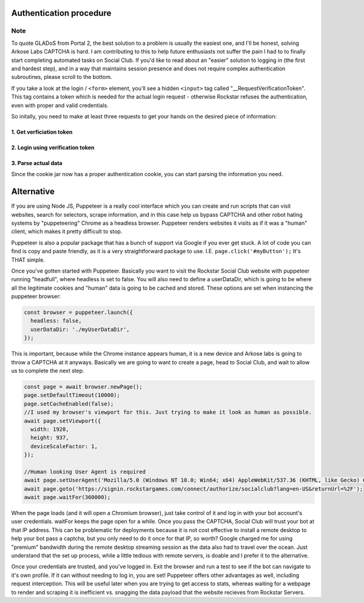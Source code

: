 Authentication procedure
========================

Note
####
To quote GLADoS from Portal 2, the best solution to a problem is usually the easiest one, and I'll be honest, solving Arkose Labs CAPTCHA is hard. I am contributing to this to help future enthusiasts not suffer the pain I had to to finally start completing automated tasks on Social Club.
If you'd like to read about an "easier" solution to logging in (the first and hardest step), and in a way that maintains session presence and does not require complex authentication subroutines, please scroll to the bottom.

If you take a look at the login / ``<form>`` element, you'll see a hidden ``<input>`` tag called "\_\_RequestVerificationToken". This tag contains a token which is needed for the actual login request - otherwise Rockstar refuses the authentication, even with proper and valid credentials.

So initally, you need to make at least three requests to get your hands on the desired piece of information:

1. Get verficiation token
-------------------------

.. http:get:: /

  Search for the ``__RequestVerificationToken`` and store it's value in a variable. Also make sure to store the cookies in a cookie jar.

  **Example request**:

  .. sourcecode:: http

    GET / HTTP/1.1
    Host: socialclub.rockstargames.com

2. Login using verification token
---------------------------------

.. http:post:: /profile/signin

  Login to Social Club with previously stored verification token. In case you receive ``403`` error, make sure it's no noCAPTCHA interferences.

  **Example request**:

  .. sourcecode:: http

    POST /profile/signin HTTP/1.1
    Host: socialclub.rockstargames.com

  :fparam login: your Social Club account username
  :fparam password: your Social Club account password
  :fparam __RequestVerificationToken: the previously stored verification token

3. Parse actual data
--------------------

Since the cookie jar now has a proper authentication cookie, you can start parsing the information you need.

Alternative
===========
If you are using Node JS, Puppeteer is a really cool interface which you can create and run scripts that can visit websites, search for selectors, scrape information, and in this case help us bypass CAPTCHA and other robot hating systems by "puppeteering" Chrome as a headless browser. Puppeteer renders websites it visits as if it was a "human" client, which makes it pretty difficult to stop.

Puppeteer is also a popular package that has a bunch of support via Google if you ever get stuck. A lot of code you can find is copy and paste friendly, as it is a very straightforward package to use. I.E. ``page.click('#myButton');`` It's THAT simple.

Once you've gotten started with Puppeteer. Basically you want to visit the Rockstar Social Club website with puppeteer running "headfull", where headless is set to false. You will also need to define a userDataDir, which is going to be where all the legitimate cookies and "human" data is going to be cached and stored. These options are set when instancing the puppeteer browser:

.. sourcecode:: js
  
  const browser = puppeteer.launch({
    headless: false,
    userDataDir: './myUserDataDir',
  });


This is important, because while the Chrome instance appears human, it is a new device and Arkose labs is going to throw a CAPTCHA at it anyways. Basically we are going to want to create a page, head to Social Club, and wait to allow us to complete the next step.

.. sourcecode:: js
  
  const page = await browser.newPage();
  page.setDefaultTimeout(10000);
  page.setCacheEnabled(false);
  //I used my browser's viewport for this. Just trying to make it look as human as possible.
  await page.setViewport({
    width: 1920,
    height: 937,
    deviceScaleFactor: 1,
  });
  
  //Human looking User Agent is required
  await page.setUserAgent('Mozilla/5.0 (Windows NT 10.0; Win64; x64) AppleWebKit/537.36 (KHTML, like Gecko) Chrome/61.0.3163.100 Safari/537.36');
  await page.goto('https://signin.rockstargames.com/connect/authorize/socialclub?lang=en-US&returnUrl=%2F');
  await page.waitFor(360000);
  
When the page loads (and it will open a Chromium browser), just take control of it and log in with your bot account's user credentials. waitFor keeps the page open for a while. Once you pass the CAPTCHA, Social Club will trust your bot at that IP address. This can be problematic for deployments because it is not cost effective to install a remote desktop to help your bot pass a captcha, but you only need to do it once for that IP, so worth? Google charged me for using "premium" bandwidth during the remote desktop streaming session as the data also had to travel over the ocean. Just understand that the set up process, while a little tedious with remote servers, is doable and I prefer it to the alternative.

Once your credentials are trusted, and you've logged in. Exit the browser and run a test to see if the bot can navigate to it's own profile. If it can without needing to log in, you are set! Puppeteer offers other advantages as well, including request interception. This will be useful later when you are trying to get access to stats, whereas waiting for a webpage to render and scraping it is inefficient vs. snagging the data payload that the website recieves from Rockstar Servers.

